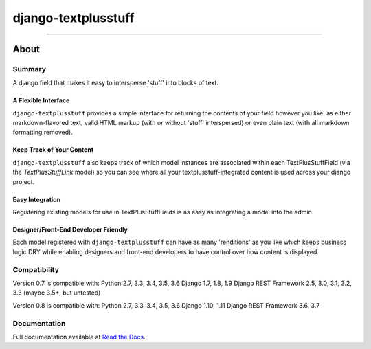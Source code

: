 ====================
django-textplusstuff
====================

.. image:: https://travis-ci.org/WGBH/django-textplusstuff.svg?branch=master
    :target: https://travis-ci.org/WGBH/django-textplusstuff
    :alt: Travis CI Status

.. image:: https://img.shields.io/coveralls/WGBH/django-textplusstuff.svg?style=flat
    :target: https://coveralls.io/r/WGBH/django-textplusstuff
    :alt: Coverage Status

.. image:: https://img.shields.io/pypi/v/django-textplusstuff.svg?style=flat
    :target: https://pypi.python.org/pypi/django-textplusstuff/
    :alt: Latest Version

----

About
=====

Summary
-------

A django field that makes it easy to intersperse 'stuff' into blocks of text.

A Flexible Interface
````````````````````

``django-textplusstuff`` provides a simple interface for returning the contents of your field however you like: as either markdown-flavored text, valid HTML markup (with or without 'stuff' interspersed) or even plain text (with all markdown formatting removed).

Keep Track of Your Content
``````````````````````````

``django-textplusstuff`` also keeps track of which model instances are associated within each TextPlusStuffField (via the `TextPlusStuffLink` model) so you can see where all your textplusstuff-integrated content is used across your django project.

Easy Integration
````````````````

Registering existing models for use in TextPlusStuffFields is as easy as integrating a model into the admin.

Designer/Front-End Developer Friendly
`````````````````````````````````````

Each model registered with ``django-textplusstuff`` can have as many 'renditions' as you like which keeps business logic DRY while enabling designers and front-end developers to have control over how content is displayed.

Compatibility
-------------

Version 0.7 is compatible with:
Python 2.7, 3.3, 3.4, 3.5, 3.6
Django 1.7, 1.8, 1.9
Django REST Framework 2.5, 3.0, 3.1, 3.2, 3.3 (maybe 3.5+, but untested)

Version 0.8 is compatible with:
Python 2.7, 3.3, 3.4, 3.5, 3.6
Django 1.10, 1.11
Django REST Framework 3.6, 3.7

Documentation
-------------

Full documentation available at `Read the Docs <http://django-textplusstuff.readthedocs.org/en/latest/>`_.
